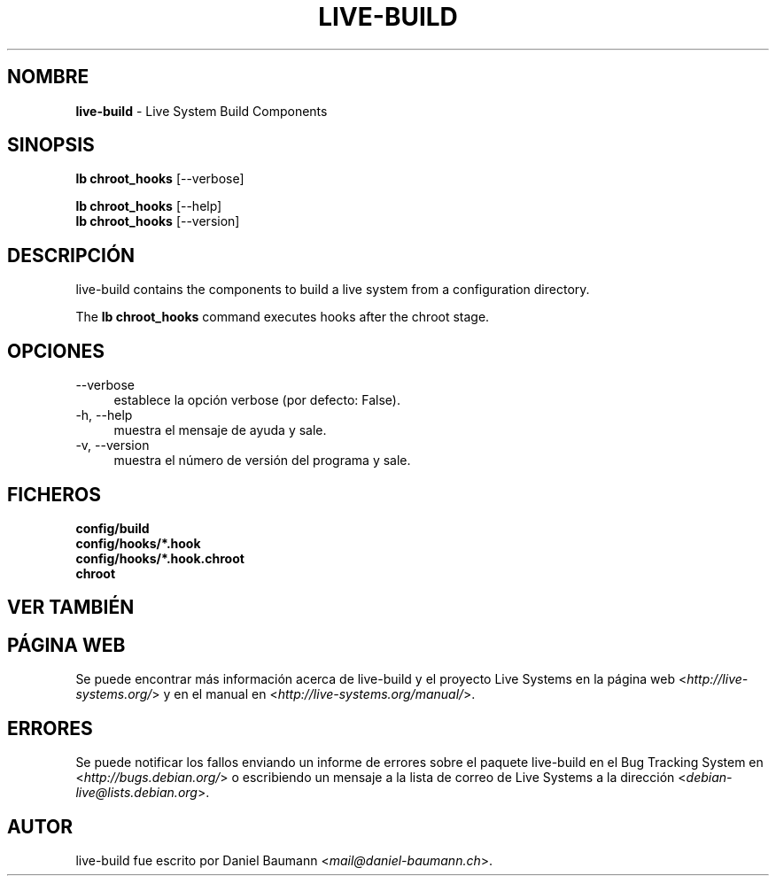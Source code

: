 .\" live-build(7) - System Build Scripts
.\" Copyright (C) 2006-2013 Daniel Baumann <mail@daniel-baumann.ch>
.\"
.\" This program comes with ABSOLUTELY NO WARRANTY; for details see COPYING.
.\" This is free software, and you are welcome to redistribute it
.\" under certain conditions; see COPYING for details.
.\"
.\"
.\"*******************************************************************
.\"
.\" This file was generated with po4a. Translate the source file.
.\"
.\"*******************************************************************
.TH LIVE\-BUILD 1 03.11.2013 4.0~alpha28\-1 "Proyecto Live Systems"

.SH NOMBRE
\fBlive\-build\fP \- Live System Build Components

.SH SINOPSIS
\fBlb chroot_hooks\fP [\-\-verbose]
.PP
\fBlb chroot_hooks\fP [\-\-help]
.br
\fBlb chroot_hooks\fP [\-\-version]
.
.SH DESCRIPCIÓN
live\-build contains the components to build a live system from a
configuration directory.
.PP
The \fBlb chroot_hooks\fP command executes hooks after the chroot stage.

.SH OPCIONES
.IP \-\-verbose 4
establece la opción verbose (por defecto: False).
.IP "\-h, \-\-help" 4
muestra el mensaje de ayuda y sale.
.IP "\-v, \-\-version" 4
muestra el número de versión del programa y sale.

.SH FICHEROS
.IP \fBconfig/build\fP 4
.IP \fBconfig/hooks/*.hook\fP 4
.IP \fBconfig/hooks/*.hook.chroot\fP 4
.IP \fBchroot\fP 4

.SH "VER TAMBIÉN"

.\" FIXME
.SH "PÁGINA WEB"
Se puede encontrar más información acerca de live\-build y el proyecto Live
Systems en la página web <\fIhttp://live\-systems.org/\fP> y en el
manual en <\fIhttp://live\-systems.org/manual/\fP>.

.SH ERRORES
Se puede notificar los fallos enviando un informe de errores sobre el
paquete live\-build en el Bug Tracking System en
<\fIhttp://bugs.debian.org/\fP> o escribiendo un mensaje a la lista de
correo de Live Systems a la dirección
<\fIdebian\-live@lists.debian.org\fP>.

.SH AUTOR
live\-build fue escrito por Daniel Baumann
<\fImail@daniel\-baumann.ch\fP>.
